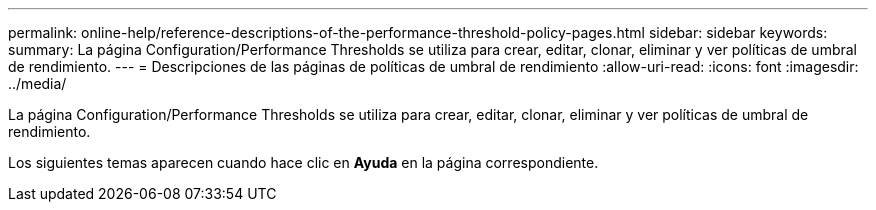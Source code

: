 ---
permalink: online-help/reference-descriptions-of-the-performance-threshold-policy-pages.html 
sidebar: sidebar 
keywords:  
summary: La página Configuration/Performance Thresholds se utiliza para crear, editar, clonar, eliminar y ver políticas de umbral de rendimiento. 
---
= Descripciones de las páginas de políticas de umbral de rendimiento
:allow-uri-read: 
:icons: font
:imagesdir: ../media/


[role="lead"]
La página Configuration/Performance Thresholds se utiliza para crear, editar, clonar, eliminar y ver políticas de umbral de rendimiento.

Los siguientes temas aparecen cuando hace clic en *Ayuda* en la página correspondiente.
